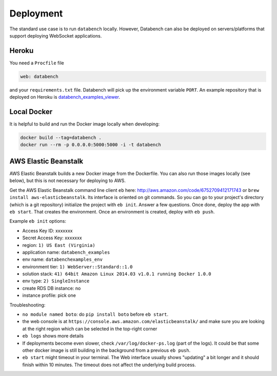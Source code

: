 
Deployment
==========

The standard use case is to run ``databench`` locally. However, Databench can also be deployed on servers/platforms that support deploying WebSocket applications.


Heroku
++++++

You need a ``Procfile`` file

.. code-block:: bash

	web: databench

and your ``requirements.txt`` file.
Databench will pick up the environment variable ``PORT``.
An example repository that is deployed on Heroku is `databench_examples_viewer`_.

.. _`databench_examples_viewer`: https://github.com/svenkreiss/databench_examples_viewer


Local Docker
++++++++++++

It is helpful to build and run the Docker image locally when developing:

.. code-block:: bash

    docker build --tag=databench .
    docker run --rm -p 0.0.0.0:5000:5000 -i -t databench


AWS Elastic Beanstalk
+++++++++++++++++++++

AWS Elastic Beanstalk builds a new Docker image from the Dockerfile. You can also run those images locally (see below), but this is not necessary for deploying to AWS.

Get the AWS Elastic Beanstalk command line client ``eb`` here: http://aws.amazon.com/code/6752709412171743
or ``brew install aws-elasticbeanstalk``. Its interface is oriented on git commands. So you can go to your project's directory (which is a git repository) initialize the project with ``eb init``. Answer a few questions. Once done, deploy the app with ``eb start``. That creates the environment. Once an environment is created, deploy with ``eb push``.

Example ``eb init`` options:

* Access Key ID: xxxxxxx
* Secret Access Key: xxxxxxx
* region: ``1) US East (Virginia)``
* application name: ``databench_examples``
* env name: ``databenchexamples_env``
* environment tier: ``1) WebServer::Standard::1.0``
* solution stack: ``41) 64bit Amazon Linux 2014.03 v1.0.1 running Docker 1.0.0``
* env type: ``2) SingleInstance``
* create RDS DB instance: no
* instance profile: pick one


Troubleshooting:

* ``no module named boto``: do ``pip install boto`` before ``eb start``.
* the web console is at ``https://console.aws.amazon.com/elasticbeanstalk/`` and make sure you are looking at the right region which can be selected in the top-right corner
* ``eb logs`` shows more details
* If deployments become even slower, check ``/var/log/docker-ps.log`` (part of the logs). It could be that some other docker image is still building in the background from a previous ``eb push``.
* ``eb start`` might timeout in your terminal. The Web interface usually shows "updating" a bit longer and it should finish within 10 minutes. The timeout does not affect the underlying build process.

